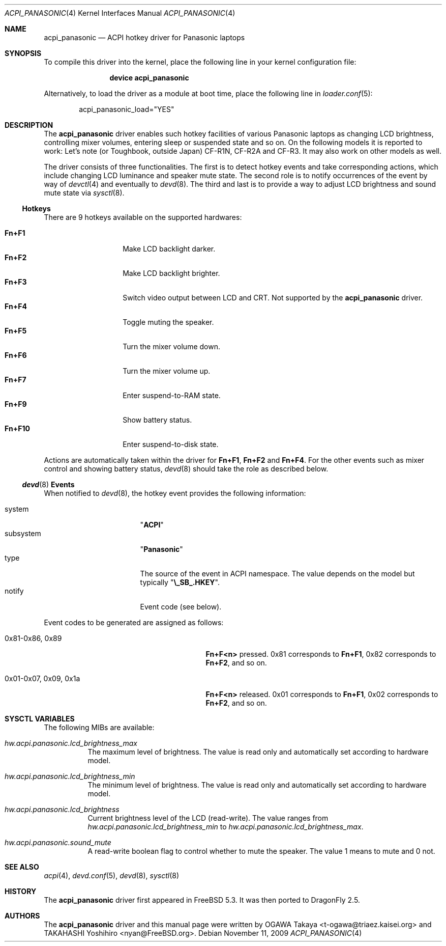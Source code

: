 .\"
.\" Copyright (c) 2004 OGAWA Takaya <t-ogawa@triaez.kaisei.org>
.\" All rights reserved.
.\"
.\" Redistribution and use in source and binary forms, with or without
.\" modification, are permitted provided that the following conditions
.\" are met:
.\" 1. Redistributions of source code must retain the above copyright
.\"    notice, this list of conditions and the following disclaimer.
.\" 2. Redistributions in binary form must reproduce the above copyright
.\"    notice, this list of conditions and the following disclaimer in the
.\"    documentation and/or other materials provided with the distribution.
.\"
.\" THIS SOFTWARE IS PROVIDED BY THE AUTHOR AND CONTRIBUTORS ``AS IS'' AND
.\" ANY EXPRESS OR IMPLIED WARRANTIES, INCLUDING, BUT NOT LIMITED TO, THE
.\" IMPLIED WARRANTIES OF MERCHANTABILITY AND FITNESS FOR A PARTICULAR PURPOSE
.\" ARE DISCLAIMED.  IN NO EVENT SHALL THE AUTHOR OR CONTRIBUTORS BE LIABLE
.\" FOR ANY DIRECT, INDIRECT, INCIDENTAL, SPECIAL, EXEMPLARY, OR CONSEQUENTIAL
.\" DAMAGES (INCLUDING, BUT NOT LIMITED TO, PROCUREMENT OF SUBSTITUTE GOODS
.\" OR SERVICES; LOSS OF USE, DATA, OR PROFITS; OR BUSINESS INTERRUPTION)
.\" HOWEVER CAUSED AND ON ANY THEORY OF LIABILITY, WHETHER IN CONTRACT, STRICT
.\" LIABILITY, OR TORT (INCLUDING NEGLIGENCE OR OTHERWISE) ARISING IN ANY WAY
.\" OUT OF THE USE OF THIS SOFTWARE, EVEN IF ADVISED OF THE POSSIBILITY OF
.\" SUCH DAMAGE.
.\"
.\" $FreeBSD: src/share/man/man4/acpi_panasonic.4,v 1.2 2009/09/17 13:12:24 brueffer Exp $
.\"
.Dd November 11, 2009
.Dt ACPI_PANASONIC 4
.Os
.Sh NAME
.Nm acpi_panasonic
.Nd "ACPI hotkey driver for Panasonic laptops"
.Sh SYNOPSIS
To compile this driver into the kernel,
place the following line in your
kernel configuration file:
.Bd -ragged -offset indent
.Cd "device acpi_panasonic"
.Ed
.Pp
Alternatively, to load the driver as a
module at boot time, place the following line in
.Xr loader.conf 5 :
.Bd -literal -offset indent
acpi_panasonic_load="YES"
.Ed
.Sh DESCRIPTION
The
.Nm
driver enables such hotkey facilities of various Panasonic laptops as
changing LCD brightness, controlling mixer volumes, entering sleep or
suspended state and so on.
On the following models it is reported to work: Let's note (or
Toughbook, outside Japan) CF-R1N, CF-R2A and CF-R3.
It may also work on other models as well.
.Pp
The driver consists of three functionalities.
The first is to detect hotkey events and take corresponding actions,
which include changing LCD luminance and speaker mute state.
The second role is to notify occurrences of the event by way of
.Xr devctl 4
and eventually to
.Xr devd 8 .
The third and last is to provide a way to adjust LCD brightness and
sound mute state via
.Xr sysctl 8 .
.Ss Hotkeys
There are 9 hotkeys available on the supported hardwares:
.Pp
.Bl -tag -compact -offset indent -width ".Sy Fn+F10"
.It Sy Fn+F1
Make LCD backlight darker.
.It Sy Fn+F2
Make LCD backlight brighter.
.It Sy Fn+F3
Switch video output between LCD and CRT.
Not supported by the
.Nm
driver.
.It Sy Fn+F4
Toggle muting the speaker.
.It Sy Fn+F5
Turn the mixer volume down.
.It Sy Fn+F6
Turn the mixer volume up.
.It Sy Fn+F7
Enter suspend-to-RAM state.
.It Sy Fn+F9
Show battery status.
.It Sy Fn+F10
Enter suspend-to-disk state.
.El
.Pp
Actions are automatically taken within the driver for
.Sy Fn+F1 , Fn+F2
and
.Sy Fn+F4 .
For the other events such as
mixer control and showing battery status,
.Xr devd 8
should take the role as described below.
.Ss Xr devd 8 Ss Events
When notified to
.Xr devd 8 ,
the hotkey event provides the following information:
.Pp
.Bl -tag -compact -offset indent -width "subsystem"
.It system
.Qq Li ACPI
.It subsystem
.Qq Li Panasonic
.It type
The source of the event in ACPI namespace.
The value depends on the model but typically
.Qq Li \e_SB_.HKEY .
.It notify
Event code (see below).
.El
.Pp
Event codes to be generated are assigned as follows:
.Bl -tag -offset indent -width "0x01-0x07, 0x09, 0x1a"
.It 0x81-0x86, 0x89
.Sy Fn+F<n>
pressed.
0x81 corresponds to
.Sy Fn+F1 ,
0x82 corresponds to
.Sy Fn+F2 ,
and so on.
.It 0x01-0x07, 0x09, 0x1a
.Sy Fn+F<n>
released.
0x01 corresponds to
.Sy Fn+F1 ,
0x02 corresponds to
.Sy Fn+F2 ,
and so on.
.El
.Sh SYSCTL VARIABLES
The following MIBs are available:
.Bl -tag -width indent
.It Va hw.acpi.panasonic.lcd_brightness_max
The maximum level of brightness.
The value is read only and
automatically set according to hardware model.
.It Va hw.acpi.panasonic.lcd_brightness_min
The minimum level of brightness.
The value is read only and
automatically set according to hardware model.
.It Va hw.acpi.panasonic.lcd_brightness
Current brightness level of the LCD (read-write).
The value ranges from
.Va hw.acpi.panasonic.lcd_brightness_min
to
.Va hw.acpi.panasonic.lcd_brightness_max .
.It Va hw.acpi.panasonic.sound_mute
A read-write boolean flag to control whether to mute the speaker.
The value 1 means to mute and 0 not.
.El
.Sh SEE ALSO
.Xr acpi 4 ,
.Xr devd.conf 5 ,
.Xr devd 8 ,
.Xr sysctl 8
.Sh HISTORY
The
.Nm
driver first appeared in
.Fx 5.3 .
It was then ported to
.Dx 2.5 .
.Sh AUTHORS
.An -nosplit
The
.Nm
driver and this manual page were written by
.An OGAWA Takaya Aq t\-ogawa@triaez.kaisei.org
and
.An TAKAHASHI Yoshihiro Aq nyan@FreeBSD.org .
